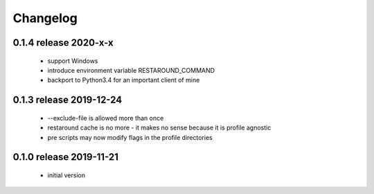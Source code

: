 Changelog
=========

0.1.4 release 2020-x-x
------------------------

 * support Windows
 * introduce environment variable RESTAROUND_COMMAND
 * backport to Python3.4 for an important client of mine


0.1.3 release 2019-12-24
------------------------

 * --exclude-file is allowed more than once
 * restaround cache is no more - it makes no sense because it is profile agnostic
 * pre scripts may now modify flags in the profile directories


0.1.0 release 2019-11-21
------------------------

  * initial version
